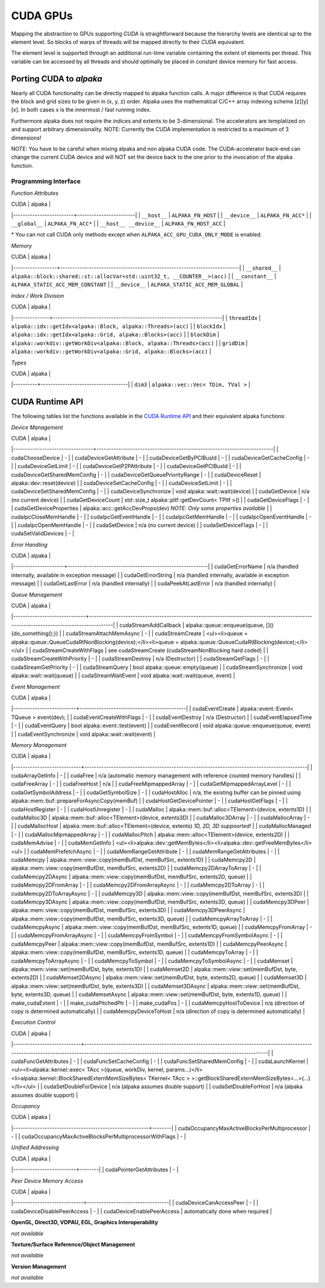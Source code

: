 CUDA GPUs
=========

Mapping the abstraction to GPUs supporting *CUDA* is straightforward because the hierarchy levels are identical up to the element level.
So blocks of warps of threads will be mapped directly to their *CUDA* equivalent.

The element level is supported through an additional run-time variable containing the extent of elements per thread.
This variable can be accessed by all threads and should optimally be placed in constant device memory for fast access.

Porting CUDA to *alpaka*
------------------------

Nearly all CUDA functionality can be directly mapped to alpaka function calls.
A major difference is that CUDA requires the block and grid sizes to be given in (x, y, z) order. Alpaka uses the mathematical C/C++ array indexing scheme [z][y][x]. In both cases x is the innermost / fast running index.

Furthermore alpaka does not require the indices and extents to be 3-dimensional.
The accelerators are templatized on and support arbitrary dimensionality.
NOTE: Currently the CUDA implementation is restricted to a maximum of 3 dimensions!

NOTE: You have to be careful when mixing alpaka and non alpaka CUDA code. The CUDA-accelerator back-end can change the current CUDA device and will NOT set the device back to the one prior to the invocation of the alpaka function.


Programming Interface
+++++++++++++++++++++

*Function Attributes*

| CUDA                    | alpaka                 |
|-------------------------+------------------------|
| ``__host__``            | ``ALPAKA_FN_HOST``     |
| ``__device__``          | ``ALPAKA_FN_ACC*``     |
| ``__global__``          | ``ALPAKA_FN_ACC*``     |
| ``__host__ __device__`` | ``ALPAKA_FN_HOST_ACC`` |

\* You can not call CUDA only methods except when ``ALPAKA_ACC_GPU_CUDA_ONLY_MODE`` is enabled.

*Memory*

| CUDA             | alpaka                                                                   |
|------------------+--------------------------------------------------------------------------|
| ``__shared__``   | ``alpaka::block::shared::st::allocVar<std::uint32_t, __COUNTER__>(acc)`` |
| ``__constant__`` | ``ALPAKA_STATIC_ACC_MEM_CONSTANT``                                       |
| ``__device__``   | ``ALPAKA_STATIC_ACC_MEM_GLOBAL``                                         |

.. doxygenstruct:: alpaka::block::shared::st::allocVar
   :project: alpaka
   :members:
   :protected-members:
   :undoc-members:

.. doxygendefine:: ALPAKA_STATIC_ACC_MEM_CONSTANT
   :project: alpaka

.. doxygendefine:: ALPAKA_STATIC_ACC_MEM_GLOBAL
   :project: alpaka

*Index / Work Division*

| CUDA          | alpaka                                                               |
|---------------+----------------------------------------------------------------------|
| ``threadIdx`` | ``alpaka::idx::getIdx<alpaka::Block, alpaka::Threads>(acc)``         |
| ``blockIdx``  | ``alpaka::idx::getIdx<alpaka::Grid, alpaka::Blocks>(acc)``           |
| ``blockDim``  | ``alpaka::workdiv::getWorkDiv<alpaka::Block, alpaka::Threads>(acc)`` |
| ``gridDim``   | ``alpaka::workdiv::getWorkDiv<alpaka::Grid, alpaka::Blocks>(acc)``   |

*Types*

| CUDA     | alpaka                             |
|----------+------------------------------------|
| ``dim3`` | ``alpaka::vec::Vec< TDim, TVal >`` |


CUDA Runtime API
----------------

The following tables list the functions available in the `CUDA Runtime API <https://docs.nvidia.com/cuda/cuda-runtime-api/modules.html#modules>`_ and their equivalent alpaka functions:

*Device Management*

| CUDA                            | alpaka                                                                  |
|---------------------------------+-------------------------------------------------------------------------|
| cudaChooseDevice                | -                                                                       |
| cudaDeviceGetAttribute          | -                                                                       |
| cudaDeviceGetByPCIBusId         | -                                                                       |
| cudaDeviceGetCacheConfig        | -                                                                       |
| cudaDeviceGetLimit              | -                                                                       |
| cudaDeviceGetP2PAttribute       | -                                                                       |
| cudaDeviceGetPCIBusId           | -                                                                       |
| cudaDeviceGetSharedMemConfig    | -                                                                       |
| cudaDeviceGetQueuePriorityRange | -                                                                       |
| cudaDeviceReset                 | alpaka::dev::reset(device)                                              |
| cudaDeviceSetCacheConfig        | -                                                                       |
| cudaDeviceSetLimit              | -                                                                       |
| cudaDeviceSetSharedMemConfig    | -                                                                       |
| cudaDeviceSynchronize           | void alpaka::wait::wait(device)                                         |
| cudaGetDevice                   | n/a (no current device)                                                 |
| cudaGetDeviceCount              | std::size_t alpaka::pltf::getDevCount< TPltf >()                        |
| cudaGetDeviceFlags              | -                                                                       |
| cudaGetDeviceProperties         | alpaka::acc::getAccDevProps(dev) *NOTE: Only some properties available* |
| cudaIpcCloseMemHandle           | -                                                                       |
| cudaIpcGetEventHandle           | -                                                                       |
| cudaIpcGetMemHandle             | -                                                                       |
| cudaIpcOpenEventHandle          | -                                                                       |
| cudaIpcOpenMemHandle            | -                                                                       |
| cudaSetDevice                   | n/a (no current device)                                                 |
| cudaSetDeviceFlags              | -                                                                       |
| cudaSetValidDevices             | -                                                                       |

*Error Handling*

| CUDA                | alpaka                                                   |
|---------------------+----------------------------------------------------------|
| cudaGetErrorName    | n/a (handled internally, available in exception message) |
| cudaGetErrorString  | n/a (handled internally, available in exception message) |
| cudaGetLastError    | n/a (handled internally)                                 |
| cudaPeekAtLastError | n/a (handled internally)                                 |

*Queue Management*

| CUDA                         | alpaka                                                                                                                               |
|------------------------------+--------------------------------------------------------------------------------------------------------------------------------------|
| cudaStreamAddCallback        | alpaka::queue::enqueue(queue, \[\](){do_something();})                                                                               |
| cudaStreamAttachMemAsync     | -                                                                                                                                    |
| cudaStreamCreate             | <ul><li>queue = alpaka::queue::QueueCudaRtNonBlocking(device);</li><li>queue = alpaka::queue::QueueCudaRtBlocking(device);</li></ul> |
| cudaStreamCreateWithFlags    | see cudaStreamCreate (cudaStreamNonBlocking hard coded)                                                                              |
| cudaStreamCreateWithPriority | -                                                                                                                                    |
| cudaStreamDestroy            | n/a (Destructor)                                                                                                                     |
| cudaStreamGetFlags           | -                                                                                                                                    |
| cudaStreamGetPriority        | -                                                                                                                                    |
| cudaStreamQuery              | bool alpaka::queue::empty(queue)                                                                                                     |
| cudaStreamSynchronize        | void alpaka::wait::wait(queue)                                                                                                       |
| cudaStreamWaitEvent          | void alpaka::wait::wait(queue, event)                                                                                                |

*Event Management*

| CUDA                     | alpaka                                     |
|--------------------------+--------------------------------------------|
| cudaEventCreate          | alpaka::event::Event< TQueue > event(dev); |
| cudaEventCreateWithFlags | -                                          |
| cudaEventDestroy         | n/a (Destructor)                           |
| cudaEventElapsedTime     | -                                          |
| cudaEventQuery           | bool alpaka::event::test(event)            |
| cudaEventRecord          | void alpaka::queue::enqueue(queue, event)  |
| cudaEventSynchronize     | void alpaka::wait::wait(event)             |

*Memory Management*

| CUDA                       | alpaka                                                                                     |
|----------------------------+--------------------------------------------------------------------------------------------|
| cudaArrayGetInfo           | -                                                                                          |
| cudaFree                   | n/a (automatic memory management with reference counted memory handles)                    |
| cudaFreeArray              | -                                                                                          |
| cudaFreeHost               | n/a                                                                                        |
| cudaFreeMipmappedArray     | -                                                                                          |
| cudaGetMipmappedArrayLevel | -                                                                                          |
| cudaGetSymbolAddress       | -                                                                                          |
| cudaGetSymbolSize          | -                                                                                          |
| cudaHostAlloc              | n/a, the existing buffer can be pinned using alpaka::mem::buf::prepareForAsyncCopy(memBuf) |
| cudaHostGetDevicePointer   | -                                                                                          |
| cudaHostGetFlags           | -                                                                                          |
| cudaHostRegister           | -                                                                                          |
| cudaHostUnregister         | -                                                                                          |
| cudaMalloc                 | alpaka::mem::buf::alloc<TElement>(device, extents1D)                                       |
| cudaMalloc3D               | alpaka::mem::buf::alloc<TElement>(device, extents3D)                                       |
| cudaMalloc3DArray          | -                                                                                          |
| cudaMallocArray            | -                                                                                          |
| cudaMallocHost             | alpaka::mem::buf::alloc<TElement>(device, extents) *1D, 2D, 3D suppoorted!*                |
| cudaMallocManaged          | -                                                                                          |
| cudaMallocMipmappedArray   | -                                                                                          |
| cudaMallocPitch            | alpaka::mem::alloc<TElement>(device, extents2D)                                            |
| cudaMemAdvise              | -                                                                                          |
| cudaMemGetInfo             | <ul><li>alpaka::dev::getMemBytes</li><li>alpaka::dev::getFreeMemBytes</li><ul>             |
| cudaMemPrefetchAsync       | -                                                                                          |
| cudaMemRangeGetAttribute   | -                                                                                          |
| cudaMemRangeGetAttributes  | -                                                                                          |
| cudaMemcpy                 | alpaka::mem::view::copy(memBufDst, memBufSrc, extents1D)                                   |
| cudaMemcpy2D               | alpaka::mem::view::copy(memBufDst, memBufSrc, extents2D)                                   |
| cudaMemcpy2DArrayToArray   | -                                                                                          |
| cudaMemcpy2DAsync          | alpaka::mem::view::copy(memBufDst, memBufSrc, extents2D, queue)                            |
| cudaMemcpy2DFromArray      | -                                                                                          |
| cudaMemcpy2DFromArrayAsync | -                                                                                          |
| cudaMemcpy2DToArray        | -                                                                                          |
| cudaMemcpy2DToArrayAsync   | -                                                                                          |
| cudaMemcpy3D               | alpaka::mem::view::copy(memBufDst, memBufSrc, extents3D)                                   |
| cudaMemcpy3DAsync          | alpaka::mem::view::copy(memBufDst, memBufSrc, extents3D, queue)                            |
| cudaMemcpy3DPeer           | alpaka::mem::view::copy(memBufDst, memBufSrc, extents3D)                                   |
| cudaMemcpy3DPeerAsync      | alpaka::mem::view::copy(memBufDst, memBufSrc, extents3D, queue)                            |
| cudaMemcpyArrayToArray     | -                                                                                          |
| cudaMemcpyAsync            | alpaka::mem::view::copy(memBufDst, memBufSrc, extents1D, queue)                            |
| cudaMemcpyFromArray        | -                                                                                          |
| cudaMemcpyFromArrayAsync   | -                                                                                          |
| cudaMemcpyFromSymbol       | -                                                                                          |
| cudaMemcpyFromSymbolAsync  | -                                                                                          |
| cudaMemcpyPeer             | alpaka::mem::view::copy(memBufDst, memBufSrc, extents1D)                                   |
| cudaMemcpyPeerAsync        | alpaka::mem::view::copy(memBufDst, memBufSrc, extents1D, queue)                            |
| cudaMemcpyToArray          | -                                                                                          |
| cudaMemcpyToArrayAsync     | -                                                                                          |
| cudaMemcpyToSymbol         | -                                                                                          |
| cudaMemcpyToSymbolAsync    | -                                                                                          |
| cudaMemset                 | alpaka::mem::view::set(memBufDst, byte, extents1D)                                         |
| cudaMemset2D               | alpaka::mem::view::set(memBufDst, byte, extents2D)                                         |
| cudaMemset2DAsync          | alpaka::mem::view::set(memBufDst, byte, extents2D, queue)                                  |
| cudaMemset3D               | alpaka::mem::view::set(memBufDst, byte, extents3D)                                         |
| cudaMemset3DAsync          | alpaka::mem::view::set(memBufDst, byte, extents3D, queue)                                  |
| cudaMemsetAsync            | alpaka::mem::view::set(memBufDst, byte, extents1D, queue)                                  |
| make_cudaExtent            | -                                                                                          |
| make_cudaPitchedPtr        | -                                                                                          |
| make_cudaPos               | -                                                                                          |
| cudaMemcpyHostToDevice     | n/a (direction of copy is determined automatically)                                        |
| cudaMemcpyDeviceToHost     | n/a (direction of copy is determined automatically)                                        |

*Execution Control*

| CUDA                       | alpaka                                                                                                                                                                                                 |
|----------------------------+--------------------------------------------------------------------------------------------------------------------------------------------------------------------------------------------------------|
| cudaFuncGetAttributes      | -                                                                                                                                                                                                      |
| cudaFuncSetCacheConfig     | -                                                                                                                                                                                                      |
| cudaFuncSetSharedMemConfig | -                                                                                                                                                                                                      |
| cudaLaunchKernel           | <ul><li>alpaka::kernel::exec< TAcc >(queue, workDiv, kernel, params...)</li><li>alpaka::kernel::BlockSharedExternMemSizeBytes< TKernel< TAcc > >::getBlockSharedExternMemSizeBytes<...>(...)</li></ul> |
| cudaSetDoubleForDevice     | n/a (alpaka assumes double support)                                                                                                                                                                    |
| cudaSetDoubleForHost       | n/a (alpaka assumes double support)                                                                                                                                                                    |

*Occupancy*

| CUDA                                                   | alpaka |
|--------------------------------------------------------+--------|
| cudaOccupancyMaxActiveBlocksPerMultiprocessor          | -      |
| cudaOccupancyMaxActiveBlocksPerMultiprocessorWithFlags | -      |


*Unified Addressing*

| CUDA                     | alpaka |
|--------------------------+--------|
| cudaPointerGetAttributes | -      |

*Peer Device Memory Access*

| CUDA                        | alpaka                           |
|-----------------------------+----------------------------------|
| cudaDeviceCanAccessPeer     | -                                |
| cudaDeviceDisablePeerAccess | -                                |
| cudaDeviceEnablePeerAccess  | automatically done when required |

**OpenGL, Direct3D, VDPAU, EGL, Graphics Interoperability**

*not available*

**Texture/Surface Reference/Object Management**

*not available*

**Version Management**

*not available*
